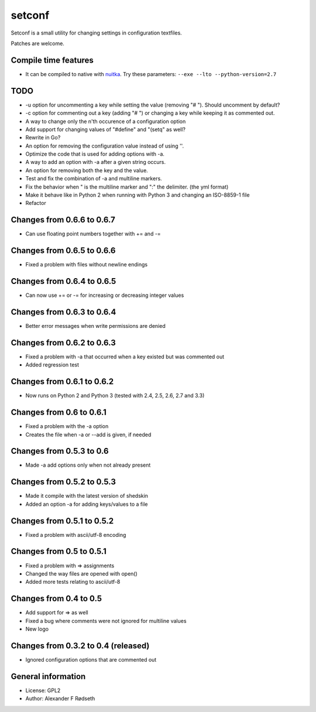 setconf
=========

.. image:: https://travis-ci.org/xyproto/setconf.svg?branch=master
  :target: https://travis-ci.org/xyproto/setconf

Setconf is a small utility for changing settings in configuration textfiles.

Patches are welcome.


Compile time features
---------------------

* It can be compiled to native with `nuitka <http://nuitka.net>`_. Try these parameters: ``--exe --lto --python-version=2.7``


TODO
----
* -u option for uncommenting a key while setting the value (removing "# "). Should uncomment by default?
* -c option for commenting out a key (adding "# ") or changing a key while keeping it as commented out.
* A way to change only the n'th occurence of a configuration option
* Add support for changing values of "#define" and "(setq" as well?
* Rewrite in Go?
* An option for removing the configuration value instead of using ''.
* Optimize the code that is used for adding options with -a.
* A way to add an option with -a after a given string occurs.
* An option for removing both the key and the value.
* Test and fix the combination of -a and multiline markers.
* Fix the behavior when " is the multiline marker and ":" the delimiter. (the yml format)
* Make it behave like in Python 2 when running with Python 3 and changing an ISO-8859-1 file
* Refactor

Changes from 0.6.6 to 0.6.7
---------------------------
* Can use floating point numbers together with += and -=

Changes from 0.6.5 to 0.6.6
---------------------------
* Fixed a problem with files without newline endings

Changes from 0.6.4 to 0.6.5
---------------------------
* Can now use += or -= for increasing or decreasing integer values

Changes from 0.6.3 to 0.6.4
---------------------------
* Better error messages when write permissions are denied

Changes from 0.6.2 to 0.6.3
---------------------------
* Fixed a problem with -a that occurred when a key existed but was commented out
* Added regression test

Changes from 0.6.1 to 0.6.2
---------------------------
* Now runs on Python 2 and Python 3 (tested with 2.4, 2.5, 2.6, 2.7 and 3.3)

Changes from 0.6 to 0.6.1
-------------------------
* Fixed a problem with the -a option
* Creates the file when -a or --add is given, if needed

Changes from 0.5.3 to 0.6
-------------------------
* Made -a add options only when not already present

Changes from 0.5.2 to 0.5.3
---------------------------
* Made it compile with the latest version of shedskin
* Added an option -a for adding keys/values to a file

Changes from 0.5.1 to 0.5.2
---------------------------
* Fixed a problem with ascii/utf-8 encoding

Changes from 0.5 to 0.5.1
-------------------------
* Fixed a problem with => assignments
* Changed the way files are opened with open()
* Added more tests relating to ascii/utf-8

Changes from 0.4 to 0.5
-----------------------
* Add support for => as well
* Fixed a bug where comments were not ignored for multiline values
* New logo

Changes from 0.3.2 to 0.4 (released)
------------------------------------
* Ignored configuration options that are commented out


General information
-------------------

* License: GPL2
* Author: Alexander F Rødseth
